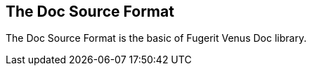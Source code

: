 
<<<
[#doc-format-entry-point]
== The Doc Source Format

The Doc Source Format is the basic of Fugerit Venus Doc library.
